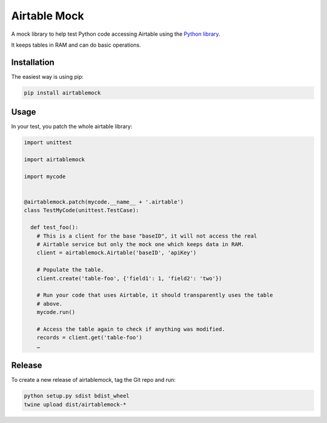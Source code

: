 Airtable Mock
=============

A mock library to help test Python code accessing Airtable using the
`Python library <https://github.com/nicocanali/airtable-python>`__.

It keeps tables in RAM and can do basic operations.

Installation
------------

The easiest way is using pip:

.. code:: sh

    pip install airtablemock

Usage
-----

In your test, you patch the whole airtable library:

.. code:: py

    import unittest

    import airtablemock

    import mycode


    @airtablemock.patch(mycode.__name__ + '.airtable')
    class TestMyCode(unittest.TestCase):

      def test_foo():
        # This is a client for the base "baseID", it will not access the real
        # Airtable service but only the mock one which keeps data in RAM.
        client = airtablemock.Airtable('baseID', 'apiKey')

        # Populate the table.
        client.create('table-foo', {'field1': 1, 'field2': 'two'})

        # Run your code that uses Airtable, it should transparently uses the table
        # above.
        mycode.run()

        # Access the table again to check if anything was modified.
        records = client.get('table-foo')
        …

Release
-------

To create a new release of airtablemock, tag the Git repo and run:

.. code:: sh

    python setup.py sdist bdist_wheel
    twine upload dist/airtablemock-*
